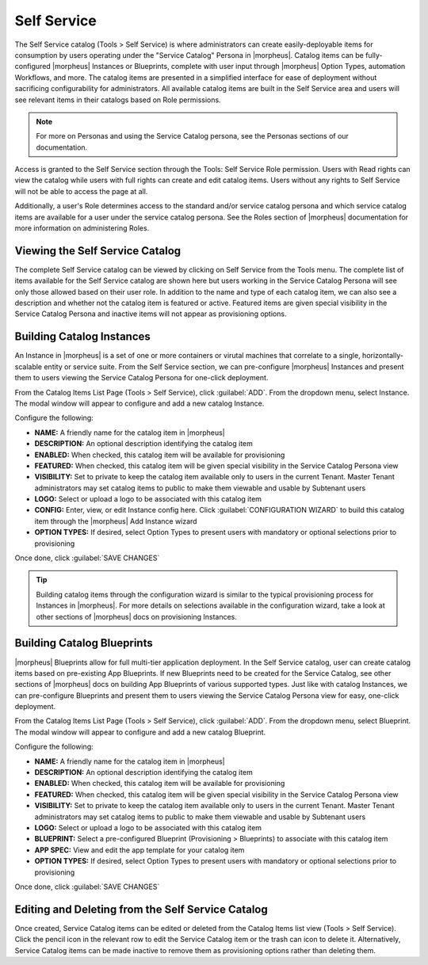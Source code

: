 Self Service
============

The Self Service catalog (Tools > Self Service) is where administrators can create easily-deployable items for consumption by users operating under the "Service Catalog" Persona in |morpheus|. Catalog items can be fully-configured |morpheus| Instances or Blueprints, complete with user input through |morpheus| Option Types, automation Workflows, and more. The catalog items are presented in a simplified interface for ease of deployment without sacrificing configurability for administrators. All available catalog items are built in the Self Service area and users will see relevant items in their catalogs based on Role permissions.

.. NOTE:: For more on Personas and using the Service Catalog persona, see the Personas sections of our documentation.

Access is granted to the Self Service section through the Tools: Self Service Role permission. Users with Read rights can view the catalog while users with full rights can create and edit catalog items. Users without any rights to Self Service will not be able to access the page at all.

Additionally, a user's Role determines access to the standard and/or service catalog persona and which service catalog items are available for a user under the service catalog persona. See the Roles section of |morpheus| documentation for more information on administering Roles.

Viewing the Self Service Catalog
--------------------------------

The complete Self Service catalog can be viewed by clicking on Self Service from the Tools menu. The complete list of items available for the Self Service catalog are shown here but users working in the Service Catalog Persona will see only those allowed based on their user role. In addition to the name and type of each catalog item, we can also see a description and whether not the catalog item is featured or active. Featured items are given special visibility in the Service Catalog Persona and inactive items will not appear as provisioning options.

.. image:: /images/tools/self_service/catalogList.png

Building Catalog Instances
--------------------------

An Instance in |morpheus| is a set of one or more containers or virutal machines that correlate to a single, horizontally-scalable entity or service suite. From the Self Service section, we can pre-configure |morpheus| Instances and present them to users viewing the Service Catalog Persona for one-click deployment.

From the Catalog Items List Page (Tools > Self Service), click :guilabel:`ADD`. From the dropdown menu, select Instance. The modal window will appear to configure and add a new catalog Instance.

.. image:: /images/tools/self_service/createInstance.png

Configure the following:

- **NAME:** A friendly name for the catalog item in |morpheus|
- **DESCRIPTION:** An optional description identifying the catalog item
- **ENABLED:** When checked, this catalog item will be available for provisioning
- **FEATURED:** When checked, this catalog item will be given special visibility in the Service Catalog Persona view
- **VISIBILITY:** Set to private to keep the catalog item available only to users in the current Tenant. Master Tenant administrators may set catalog items to public to make them viewable and usable by Subtenant users
- **LOGO:** Select or upload a logo to be associated with this catalog item
- **CONFIG:** Enter, view, or edit Instance config here. Click :guilabel:`CONFIGURATION WIZARD` to build this catalog item through the |morpheus| Add Instance wizard
- **OPTION TYPES:** If desired, select Option Types to present users with mandatory or optional selections prior to provisioning

Once done, click :guilabel:`SAVE CHANGES`

.. TIP:: Building catalog items through the configuration wizard is similar to the typical provisioning process for Instances in |morpheus|. For more details on selections available in the configuration wizard, take a look at other sections of |morpheus| docs on provisioning Instances.

Building Catalog Blueprints
---------------------------

|morpheus| Blueprints allow for full multi-tier application deployment. In the Self Service catalog, user can create catalog items based on pre-existing App Blueprints. If new Blueprints need to be created for the Service Catalog, see other sections of |morpheus| docs on building App Blueprints of various supported types. Just like with catalog Instances, we can pre-configure Blueprints and present them to users viewing the Service Catalog Persona view for easy, one-click deployment.

From the Catalog Items List Page (Tools > Self Service), click :guilabel:`ADD`. From the dropdown menu, select Blueprint. The modal window will appear to configure and add a new catalog Blueprint.

Configure the following:

- **NAME:** A friendly name for the catalog item in |morpheus|
- **DESCRIPTION:** An optional description identifying the catalog item
- **ENABLED:** When checked, this catalog item will be available for provisioning
- **FEATURED:** When checked, this catalog item will be given special visibility in the Service Catalog Persona view
- **VISIBILITY:** Set to private to keep the catalog item available only to users in the current Tenant. Master Tenant administrators may set catalog items to public to make them viewable and usable by Subtenant users
- **LOGO:** Select or upload a logo to be associated with this catalog item
- **BLUEPRINT:** Select a pre-configured Blueprint (Provisioning > Blueprints) to associate with this catalog item
- **APP SPEC:** View and edit the app template for your catalog item
- **OPTION TYPES:** If desired, select Option Types to present users with mandatory or optional selections prior to provisioning

Once done, click :guilabel:`SAVE CHANGES`

Editing and Deleting from the Self Service Catalog
--------------------------------------------------

Once created, Service Catalog items can be edited or deleted from the Catalog Items list view (Tools > Self Service). Click the pencil icon in the relevant row to edit the Service Catalog item or the trash can icon to delete it. Alternatively, Service Catalog items can be made inactive to remove them as provisioning options rather than deleting them.
